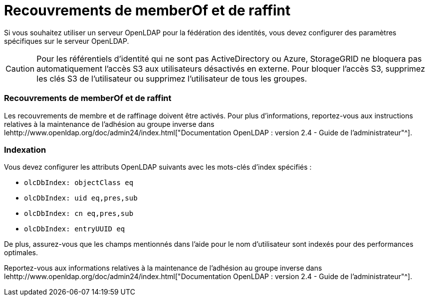 = Recouvrements de memberOf et de raffint
:allow-uri-read: 


Si vous souhaitez utiliser un serveur OpenLDAP pour la fédération des identités, vous devez configurer des paramètres spécifiques sur le serveur OpenLDAP.


CAUTION: Pour les référentiels d'identité qui ne sont pas ActiveDirectory ou Azure, StorageGRID ne bloquera pas automatiquement l'accès S3 aux utilisateurs désactivés en externe. Pour bloquer l'accès S3, supprimez les clés S3 de l'utilisateur ou supprimez l'utilisateur de tous les groupes.



=== Recouvrements de memberOf et de raffint

Les recouvrements de membre et de raffinage doivent être activés. Pour plus d'informations, reportez-vous aux instructions relatives à la maintenance de l'adhésion au groupe inverse dans lehttp://www.openldap.org/doc/admin24/index.html["Documentation OpenLDAP : version 2.4 - Guide de l'administrateur"^].



=== Indexation

Vous devez configurer les attributs OpenLDAP suivants avec les mots-clés d'index spécifiés :

* `olcDbIndex: objectClass eq`
* `olcDbIndex: uid eq,pres,sub`
* `olcDbIndex: cn eq,pres,sub`
* `olcDbIndex: entryUUID eq`


De plus, assurez-vous que les champs mentionnés dans l'aide pour le nom d'utilisateur sont indexés pour des performances optimales.

Reportez-vous aux informations relatives à la maintenance de l'adhésion au groupe inverse dans lehttp://www.openldap.org/doc/admin24/index.html["Documentation OpenLDAP : version 2.4 - Guide de l'administrateur"^].
